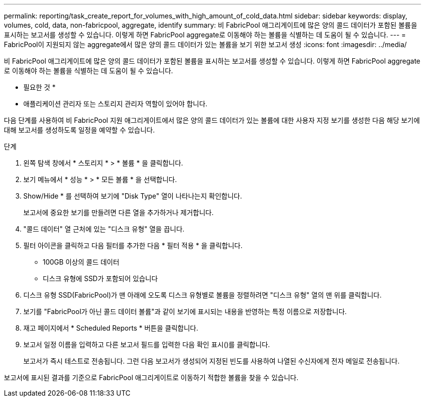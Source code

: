 ---
permalink: reporting/task_create_report_for_volumes_with_high_amount_of_cold_data.html 
sidebar: sidebar 
keywords: display, volumes, cold, data, non-fabricpool, aggregate, identify 
summary: 비 FabricPool 애그리게이트에 많은 양의 콜드 데이터가 포함된 볼륨을 표시하는 보고서를 생성할 수 있습니다. 이렇게 하면 FabricPool aggregate로 이동해야 하는 볼륨을 식별하는 데 도움이 될 수 있습니다. 
---
= FabricPool이 지원되지 않는 aggregate에서 많은 양의 콜드 데이터가 있는 볼륨을 보기 위한 보고서 생성
:icons: font
:imagesdir: ../media/


[role="lead"]
비 FabricPool 애그리게이트에 많은 양의 콜드 데이터가 포함된 볼륨을 표시하는 보고서를 생성할 수 있습니다. 이렇게 하면 FabricPool aggregate로 이동해야 하는 볼륨을 식별하는 데 도움이 될 수 있습니다.

* 필요한 것 *

* 애플리케이션 관리자 또는 스토리지 관리자 역할이 있어야 합니다.


다음 단계를 사용하여 비 FabricPool 지원 애그리게이트에서 많은 양의 콜드 데이터가 있는 볼륨에 대한 사용자 지정 보기를 생성한 다음 해당 보기에 대해 보고서를 생성하도록 일정을 예약할 수 있습니다.

.단계
. 왼쪽 탐색 창에서 * 스토리지 * > * 볼륨 * 을 클릭합니다.
. 보기 메뉴에서 * 성능 * > * 모든 볼륨 * 을 선택합니다.
. Show/Hide * 를 선택하여 보기에 "Disk Type" 열이 나타나는지 확인합니다.
+
보고서에 중요한 보기를 만들려면 다른 열을 추가하거나 제거합니다.

. "콜드 데이터" 열 근처에 있는 "디스크 유형" 열을 끕니다.
. 필터 아이콘을 클릭하고 다음 필터를 추가한 다음 * 필터 적용 * 을 클릭합니다.
+
** 100GB 이상의 콜드 데이터
** 디스크 유형에 SSD가 포함되어 있습니다


. 디스크 유형 SSD(FabricPool)가 맨 아래에 오도록 디스크 유형별로 볼륨을 정렬하려면 "디스크 유형" 열의 맨 위를 클릭합니다.
. 보기를 "FabricPool가 아닌 콜드 데이터 볼륨"과 같이 보기에 표시되는 내용을 반영하는 특정 이름으로 저장합니다.
. 재고 페이지에서 * Scheduled Reports * 버튼을 클릭합니다.
. 보고서 일정 이름을 입력하고 다른 보고서 필드를 입력한 다음 확인 표시(image:../media/blue_check.gif[""])를 클릭합니다.
+
보고서가 즉시 테스트로 전송됩니다. 그런 다음 보고서가 생성되어 지정된 빈도를 사용하여 나열된 수신자에게 전자 메일로 전송됩니다.



보고서에 표시된 결과를 기준으로 FabricPool 애그리게이트로 이동하기 적합한 볼륨을 찾을 수 있습니다.
